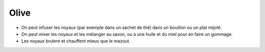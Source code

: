.. index:: Olive
.. index:: Bouillon; Olive
.. index:: Ragoût; Olive
.. index:: Rôti; Olive
.. index:: Gommage; Olive
.. index:: Feu; Olive
.. _Olive:

Olive
#####

* On peut infuser les noyaux (par exemple dans un sachet de thé) dans un bouillon ou un plat mijoté.
* On peut mixer les noyaux et les mélanger au savon, ou a une huile et du miel pour en faire un gommage.
* Les noyaux brulent et chauffent mieux que le mazout.
